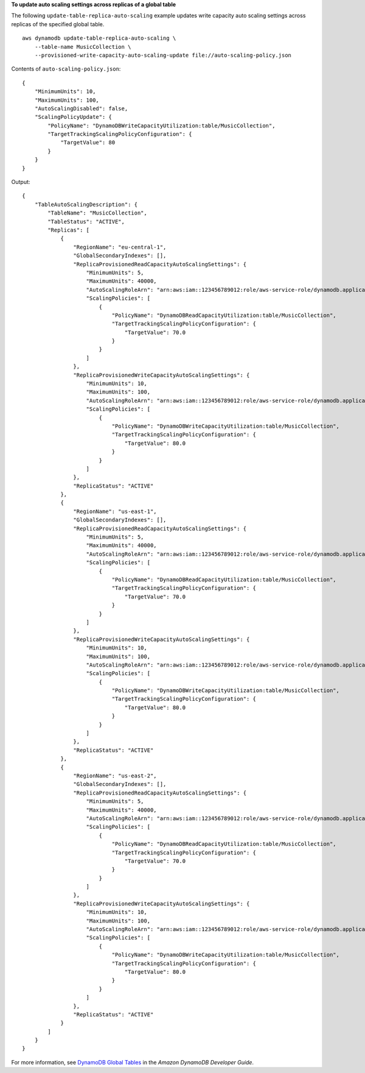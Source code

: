 **To update auto scaling settings across replicas of a global table**

The following ``update-table-replica-auto-scaling`` example updates write capacity auto scaling settings across replicas of the specified global table. ::

    aws dynamodb update-table-replica-auto-scaling \
        --table-name MusicCollection \
        --provisioned-write-capacity-auto-scaling-update file://auto-scaling-policy.json

Contents of ``auto-scaling-policy.json``::

    {
        "MinimumUnits": 10,
        "MaximumUnits": 100,
        "AutoScalingDisabled": false,
        "ScalingPolicyUpdate": {
            "PolicyName": "DynamoDBWriteCapacityUtilization:table/MusicCollection",
            "TargetTrackingScalingPolicyConfiguration": {
                "TargetValue": 80
            }
        }
    }

Output::

    {
        "TableAutoScalingDescription": {
            "TableName": "MusicCollection",
            "TableStatus": "ACTIVE",
            "Replicas": [
                {
                    "RegionName": "eu-central-1",
                    "GlobalSecondaryIndexes": [],
                    "ReplicaProvisionedReadCapacityAutoScalingSettings": {
                        "MinimumUnits": 5,
                        "MaximumUnits": 40000,
                        "AutoScalingRoleArn": "arn:aws:iam::123456789012:role/aws-service-role/dynamodb.application-autoscaling.amazonaws.com/AWSServiceRoleForApplicationAutoScaling_DynamoDBTable",
                        "ScalingPolicies": [
                            {
                                "PolicyName": "DynamoDBReadCapacityUtilization:table/MusicCollection",
                                "TargetTrackingScalingPolicyConfiguration": {
                                    "TargetValue": 70.0
                                }
                            }
                        ]
                    },
                    "ReplicaProvisionedWriteCapacityAutoScalingSettings": {
                        "MinimumUnits": 10,
                        "MaximumUnits": 100,
                        "AutoScalingRoleArn": "arn:aws:iam::123456789012:role/aws-service-role/dynamodb.application-autoscaling.amazonaws.com/AWSServiceRoleForApplicationAutoScaling_DynamoDBTable",
                        "ScalingPolicies": [
                            {
                                "PolicyName": "DynamoDBWriteCapacityUtilization:table/MusicCollection",
                                "TargetTrackingScalingPolicyConfiguration": {
                                    "TargetValue": 80.0
                                }
                            }
                        ]
                    },
                    "ReplicaStatus": "ACTIVE"
                },
                {
                    "RegionName": "us-east-1",
                    "GlobalSecondaryIndexes": [],
                    "ReplicaProvisionedReadCapacityAutoScalingSettings": {
                        "MinimumUnits": 5,
                        "MaximumUnits": 40000,
                        "AutoScalingRoleArn": "arn:aws:iam::123456789012:role/aws-service-role/dynamodb.application-autoscaling.amazonaws.com/AWSServiceRoleForApplicationAutoScaling_DynamoDBTable",
                        "ScalingPolicies": [
                            {
                                "PolicyName": "DynamoDBReadCapacityUtilization:table/MusicCollection",
                                "TargetTrackingScalingPolicyConfiguration": {
                                    "TargetValue": 70.0
                                }
                            }
                        ]
                    },
                    "ReplicaProvisionedWriteCapacityAutoScalingSettings": {
                        "MinimumUnits": 10,
                        "MaximumUnits": 100,
                        "AutoScalingRoleArn": "arn:aws:iam::123456789012:role/aws-service-role/dynamodb.application-autoscaling.amazonaws.com/AWSServiceRoleForApplicationAutoScaling_DynamoDBTable",
                        "ScalingPolicies": [
                            {
                                "PolicyName": "DynamoDBWriteCapacityUtilization:table/MusicCollection",
                                "TargetTrackingScalingPolicyConfiguration": {
                                    "TargetValue": 80.0
                                }
                            }
                        ]
                    },
                    "ReplicaStatus": "ACTIVE"
                },
                {
                    "RegionName": "us-east-2",
                    "GlobalSecondaryIndexes": [],
                    "ReplicaProvisionedReadCapacityAutoScalingSettings": {
                        "MinimumUnits": 5,
                        "MaximumUnits": 40000,
                        "AutoScalingRoleArn": "arn:aws:iam::123456789012:role/aws-service-role/dynamodb.application-autoscaling.amazonaws.com/AWSServiceRoleForApplicationAutoScaling_DynamoDBTable",
                        "ScalingPolicies": [
                            {
                                "PolicyName": "DynamoDBReadCapacityUtilization:table/MusicCollection",
                                "TargetTrackingScalingPolicyConfiguration": {
                                    "TargetValue": 70.0
                                }
                            }
                        ]
                    },
                    "ReplicaProvisionedWriteCapacityAutoScalingSettings": {
                        "MinimumUnits": 10,
                        "MaximumUnits": 100,
                        "AutoScalingRoleArn": "arn:aws:iam::123456789012:role/aws-service-role/dynamodb.application-autoscaling.amazonaws.com/AWSServiceRoleForApplicationAutoScaling_DynamoDBTable",
                        "ScalingPolicies": [
                            {
                                "PolicyName": "DynamoDBWriteCapacityUtilization:table/MusicCollection",
                                "TargetTrackingScalingPolicyConfiguration": {
                                    "TargetValue": 80.0
                                }
                            }
                        ]
                    },
                    "ReplicaStatus": "ACTIVE"
                }
            ]
        }
    }

For more information, see `DynamoDB Global Tables <https://docs.aws.amazon.com/amazondynamodb/latest/developerguide/GlobalTables.html>`__ in the *Amazon DynamoDB Developer Guide*.
